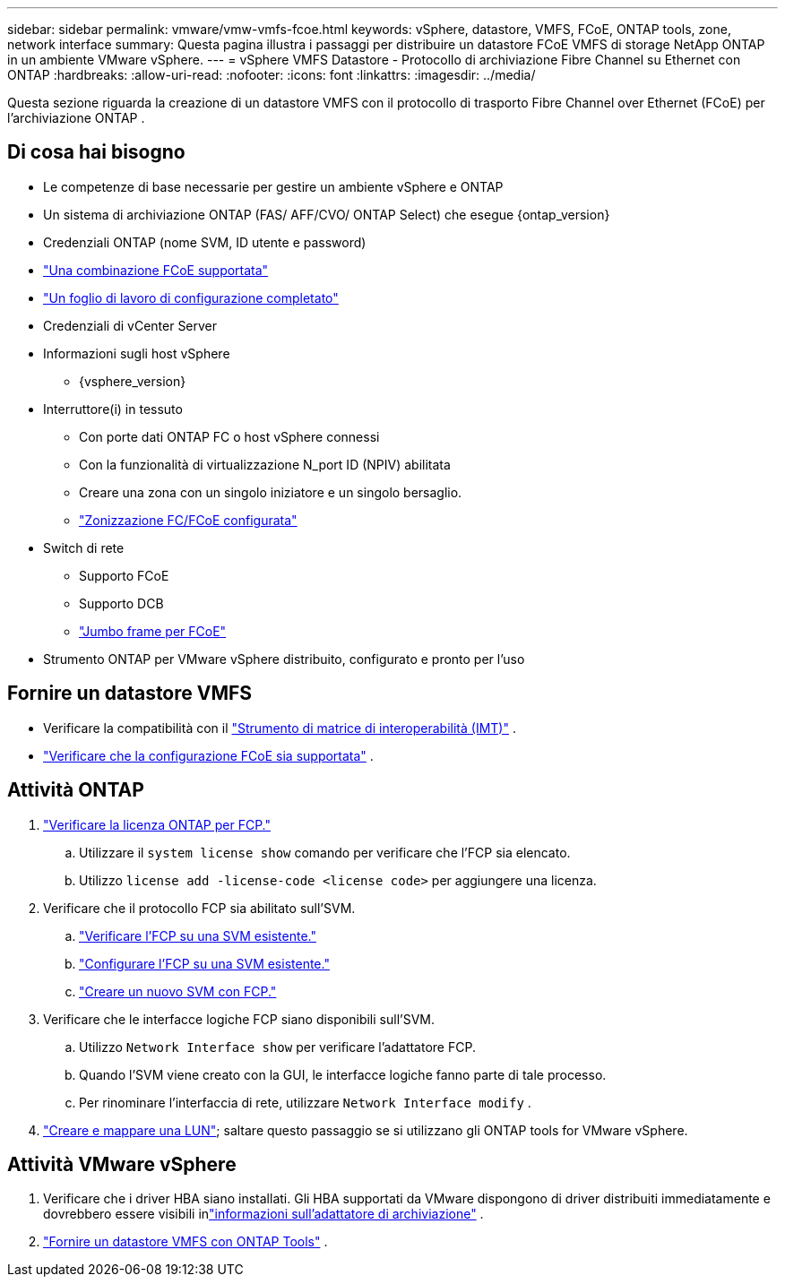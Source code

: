 ---
sidebar: sidebar 
permalink: vmware/vmw-vmfs-fcoe.html 
keywords: vSphere, datastore, VMFS, FCoE, ONTAP tools, zone, network interface 
summary: Questa pagina illustra i passaggi per distribuire un datastore FCoE VMFS di storage NetApp ONTAP in un ambiente VMware vSphere. 
---
= vSphere VMFS Datastore - Protocollo di archiviazione Fibre Channel su Ethernet con ONTAP
:hardbreaks:
:allow-uri-read: 
:nofooter: 
:icons: font
:linkattrs: 
:imagesdir: ../media/


[role="lead"]
Questa sezione riguarda la creazione di un datastore VMFS con il protocollo di trasporto Fibre Channel over Ethernet (FCoE) per l'archiviazione ONTAP .



== Di cosa hai bisogno

* Le competenze di base necessarie per gestire un ambiente vSphere e ONTAP
* Un sistema di archiviazione ONTAP (FAS/ AFF/CVO/ ONTAP Select) che esegue {ontap_version}
* Credenziali ONTAP (nome SVM, ID utente e password)
* link:++https://docs.netapp.com/ontap-9/topic/com.netapp.doc.dot-cm-sanconf/GUID-CE5218C0-2572-4E12-9C72-BF04D5CE222A.html++["Una combinazione FCoE supportata"]
* link:++https://docs.netapp.com/ontap-9/topic/com.netapp.doc.exp-fc-esx-cpg/GUID-429C4DDD-5EC0-4DBD-8EA8-76082AB7ADEC.html++["Un foglio di lavoro di configurazione completato"]
* Credenziali di vCenter Server
* Informazioni sugli host vSphere
+
** {vsphere_version}


* Interruttore(i) in tessuto
+
** Con porte dati ONTAP FC o host vSphere connessi
** Con la funzionalità di virtualizzazione N_port ID (NPIV) abilitata
** Creare una zona con un singolo iniziatore e un singolo bersaglio.
** link:++https://docs.netapp.com/ontap-9/topic/com.netapp.doc.dot-cm-sanconf/GUID-374F3D38-43B3-423E-A710-2E2ABAC90D1A.html++["Zonizzazione FC/FCoE configurata"]


* Switch di rete
+
** Supporto FCoE
** Supporto DCB
** link:++https://docs.netapp.com/ontap-9/topic/com.netapp.doc.dot-cm-sanag/GUID-16DEF659-E9C8-42B0-9B94-E5C5E2FEFF9C.html++["Jumbo frame per FCoE"]


* Strumento ONTAP per VMware vSphere distribuito, configurato e pronto per l'uso




== Fornire un datastore VMFS

* Verificare la compatibilità con il https://mysupport.netapp.com/matrix["Strumento di matrice di interoperabilità (IMT)"] .
* link:++https://docs.netapp.com/ontap-9/topic/com.netapp.doc.exp-fc-esx-cpg/GUID-7D444A0D-02CE-4A21-8017-CB1DC99EFD9A.html++["Verificare che la configurazione FCoE sia supportata"] .




== Attività ONTAP

. link:https://docs.netapp.com/us-en/ontap-cli-98/system-license-show.html["Verificare la licenza ONTAP per FCP."]
+
.. Utilizzare il `system license show` comando per verificare che l'FCP sia elencato.
.. Utilizzo `license add -license-code <license code>` per aggiungere una licenza.


. Verificare che il protocollo FCP sia abilitato sull'SVM.
+
.. link:++https://docs.netapp.com/ontap-9/topic/com.netapp.doc.exp-fc-esx-cpg/GUID-1C31DF2B-8453-4ED0-952A-DF68C3D8B76F.html++["Verificare l'FCP su una SVM esistente."]
.. link:++https://docs.netapp.com/ontap-9/topic/com.netapp.doc.exp-fc-esx-cpg/GUID-D322649F-0334-4AD7-9700-2A4494544CB9.html++["Configurare l'FCP su una SVM esistente."]
.. link:++https://docs.netapp.com/ontap-9/topic/com.netapp.doc.exp-fc-esx-cpg/GUID-0FCB46AA-DA18-417B-A9EF-B6A665DB77FC.html++["Creare un nuovo SVM con FCP."]


. Verificare che le interfacce logiche FCP siano disponibili sull'SVM.
+
.. Utilizzo `Network Interface show` per verificare l'adattatore FCP.
.. Quando l'SVM viene creato con la GUI, le interfacce logiche fanno parte di tale processo.
.. Per rinominare l'interfaccia di rete, utilizzare `Network Interface modify` .


. link:++https://docs.netapp.com/ontap-9/topic/com.netapp.doc.dot-cm-sanag/GUID-D4DAC7DB-A6B0-4696-B972-7327EE99FD72.html++["Creare e mappare una LUN"]; saltare questo passaggio se si utilizzano gli ONTAP tools for VMware vSphere.




== Attività VMware vSphere

. Verificare che i driver HBA siano installati.  Gli HBA supportati da VMware dispongono di driver distribuiti immediatamente e dovrebbero essere visibili inlink:++https://techdocs.broadcom.com/us/en/vmware-cis/vsphere/vsphere/7-0/vsphere-storage-7-0/getting-started-with-a-traditional-storage-model-in-vsphere-environment/supported-storage-adapters/view-storage-adapters-available-on-an-esxi-host.html++["informazioni sull'adattatore di archiviazione"] .
. link:++https://docs.netapp.com/vapp-98/topic/com.netapp.doc.vsc-iag/GUID-D7CAD8AF-E722-40C2-A4CB-5B4089A14B00.html++["Fornire un datastore VMFS con ONTAP Tools"] .

